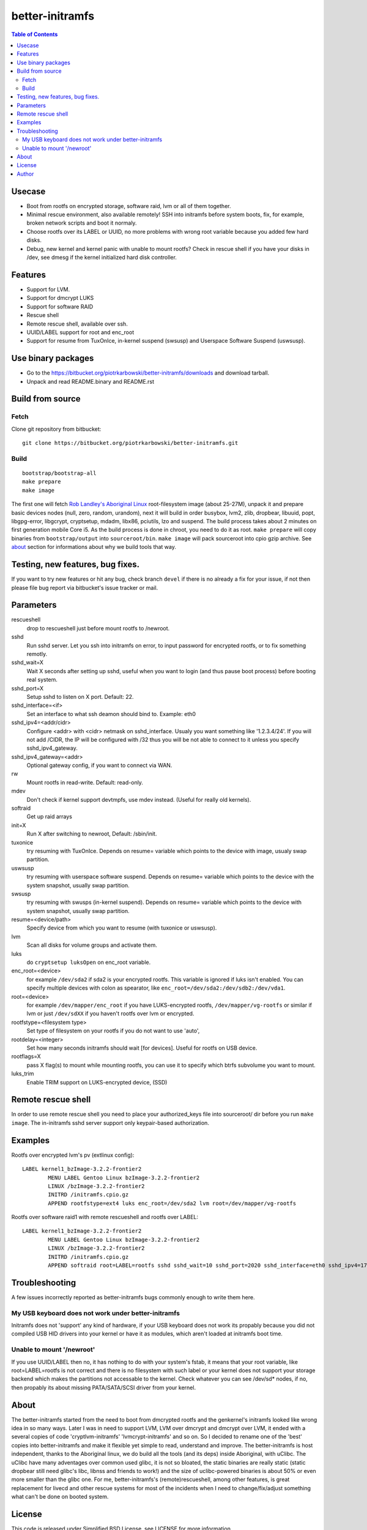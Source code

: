 ================
better-initramfs
================

.. contents:: Table of Contents

Usecase
=======
- Boot from rootfs on encrypted storage, software raid, lvm or all of them together.
- Minimal rescue environment, also available remotely! SSH into initramfs before system boots, fix, for example, broken network scripts and boot it normaly.
- Choose rootfs over its LABEL or UUID, no more problems with wrong root variable because you added few hard disks.
- Debug, new kernel and kernel panic with unable to mount rootfs? Check in rescue shell if you have your disks in /dev, see dmesg if the kernel initialized hard disk controller.

Features
========
- Support for LVM.
- Support for dmcrypt LUKS
- Support for software RAID
- Rescue shell
- Remote rescue shell, available over ssh.
- UUID/LABEL support for root and enc_root
- Support for resume from TuxOnIce, in-kernel suspend (swsusp) and Userspace Software Suspend (uswsusp).

Use binary packages
===================

- Go to the https://bitbucket.org/piotrkarbowski/better-initramfs/downloads and download tarball.
- Unpack and read README.binary and README.rst

Build from source
=================

Fetch
-----

Clone git repository from bitbucket::

        git clone https://bitbucket.org/piotrkarbowski/better-initramfs.git


Build
-----
::

        bootstrap/bootstrap-all
        make prepare
        make image

The first one will fetch `Rob Landley's Aboriginal Linux <http://landley.net/aboriginal/>`_ root-filesystem image (about 25-27M), unpack it and prepare basic devices nodes (null, zero, random, urandom), next it will build in order busybox, lvm2, zlib, dropbear, libuuid, popt, libgpg-error, libgcrypt, cryptsetup, mdadm, libx86, pciutils, lzo and suspend. The build process takes about 2 minutes on first generation mobile Core i5. As the build process is done in chroot, you need to do it as root.
``make prepare`` will copy binaries from ``bootstrap/output`` into ``sourceroot/bin``.
``make image`` will pack sourceroot into cpio gzip archive. See about_ section for informations about why we build tools that way.

Testing, new features, bug fixes.
=================================

If you want to try new features or hit any bug, check branch ``devel`` if there is no already a fix for your issue, if not then please file bug report via bitbucket's issue tracker or mail.

Parameters
==========

rescueshell
  drop to rescueshell just before mount rootfs to /newroot.
sshd
  Run sshd server. Let you ssh into initramfs on error, to input password for encrypted rootfs, or to fix something remotly.
sshd_wait=X
  Wait X seconds after setting up sshd, useful when you want to login (and thus pause boot process) before booting real system.
sshd_port=X
  Setup sshd to listen on X port. Default: 22.
sshd_interface=<if>
  Set an interface to what ssh deamon should bind to. Example: eth0
sshd_ipv4=<addr/cidr>
  Configure <addr> with <cidr> netmask on sshd_interface. Usualy you want something like '1.2.3.4/24'. If you will not add /CIDR, the IP will be configured with /32 thus you will be not able to connect to it unless you specify sshd_ipv4_gateway.
sshd_ipv4_gateway=<addr>
  Optional gateway config, if you want to connect via WAN.
rw
  Mount rootfs in read-write. Default: read-only.
mdev
  Don't check if kernel support devtmpfs, use mdev instead. (Useful for really old kernels).
softraid
  Get up raid arrays
init=X
  Run X after switching to newroot, Default: /sbin/init.
tuxonice
  try resuming with TuxOnIce. Depends on resume= variable which points to the device with image, usualy swap partition.
uswsusp
  try resuming with userspace software suspend. Depends on resume= variable which points to the device with the system snapshot, usually swap partition.
swsusp
  try resuming with swusps (in-kernel suspend). Depends on resume= variable which points to the device with system snapshot, usually swap partition.
resume=<device/path>
  Specify device from which you want to resume (with tuxonice or uswsusp).
lvm
  Scan all disks for volume groups and activate them.
luks
  do ``cryptsetup luksOpen`` on enc_root variable.
enc_root=<device>
  for example ``/dev/sda2`` if sda2 is your encrypted rootfs. This variable is ignored if luks isn't enabled. You can specify multiple devices with colon as spearator, like ``enc_root=/dev/sda2:/dev/sdb2:/dev/vda1``.
root=<device>
  for example ``/dev/mapper/enc_root`` if you have LUKS-encrypted rootfs, ``/dev/mapper/vg-rootfs`` or similar if lvm or just ``/dev/sdXX`` if you haven't rootfs over lvm or encrypted.
rootfstype=<filesystem type>
  Set type of filesystem on your rootfs if you do not want to use 'auto',
rootdelay=<integer>
  Set how many seconds initramfs should wait [for devices]. Useful for rootfs on USB device.
rootflags=X
  pass X flag(s) to mount while mounting rootfs, you can use it to specify which btrfs subvolume you want to mount.
luks_trim
  Enable TRIM support on LUKS-encrypted device, (SSD)

Remote rescue shell
===================

In order to use remote rescue shell you need to place your authorized_keys file into sourceroot/ dir before you run ``make image``. The in-initramfs sshd server support only keypair-based authorization.

Examples
========

Rootfs over encrypted lvm's pv (extlinux config)::

        LABEL kernel1_bzImage-3.2.2-frontier2
                MENU LABEL Gentoo Linux bzImage-3.2.2-frontier2
                LINUX /bzImage-3.2.2-frontier2
                INITRD /initramfs.cpio.gz
                APPEND rootfstype=ext4 luks enc_root=/dev/sda2 lvm root=/dev/mapper/vg-rootfs

Rootfs over software raid1 with remote rescueshell and rootfs over LABEL::

        LABEL kernel1_bzImage-3.2.2-frontier2
                MENU LABEL Gentoo Linux bzImage-3.2.2-frontier2
                LINUX /bzImage-3.2.2-frontier2
                INITRD /initramfs.cpio.gz
                APPEND softraid root=LABEL=rootfs sshd sshd_wait=10 sshd_port=2020 sshd_interface=eth0 sshd_ipv4=172.16.0.8/24


Troubleshooting
===============

A few issues incorrectly reported as better-initramfs bugs commonly enough to write them here.

My USB keyboard does not work under better-initramfs
----------------------------------------------------

Initramfs does not 'support' any kind of hardware, if your USB keyboard does not work its propably because you did not compiled USB HID drivers into your kernel or have it as modules, which aren't loaded at initramfs boot time.

Unable to mount '/newroot'
--------------------------

If you use UUID/LABEL then no, it has nothing to do with your system's fstab, it means that your root variable, like root=LABEL=rootfs is not correct and there is no filesystem with such label or your kernel does not support your storage backend which makes the partitions not accessable to the kernel. Check whatever you can see /dev/sd* nodes, if no, then propably its about missing PATA/SATA/SCSI driver from your kernel.

About
=====
The better-initramfs started from the need to boot from dmcrypted rootfs and the genkernel's initramfs looked like wrong idea in so many ways. Later I was in need to support  LVM, LVM over dmcrypt and dmcrypt over LVM, it ended with a several copies of code 'cryptlvm-initramfs' 'lvmcrypt-initramfs' and so on. So I decided to rename one of the 'best' copies into better-initramfs and make it flexible yet simple to read, understand and improve. The better-initramfs is host independent, thanks to the Aboriginal linux, we do build all the tools (and its deps) inside Aboriginal, with uClibc. The uClibc have many adventages over common used glibc, it is not so bloated, the static binaries are really static (static dropbear still need glibc's libc, libnss and friends to work!) and the size of uclibc-powered binaries is about 50% or even more smaller than the glibc one. For me, better-initramfs's (remote)rescueshell, among other features, is great replacement for livecd and other rescue systems for most of the incidents when I need to change/fix/adjust something what can't be done on booted system.

License
=======
This code is released under Simplified BSD License, see LICENSE for more information.

Author
======
better-initramfs maintained by:
        Piotr Karbowski <piotr.karbowski@gmail.com>
        Check contributors in ``git log``.

